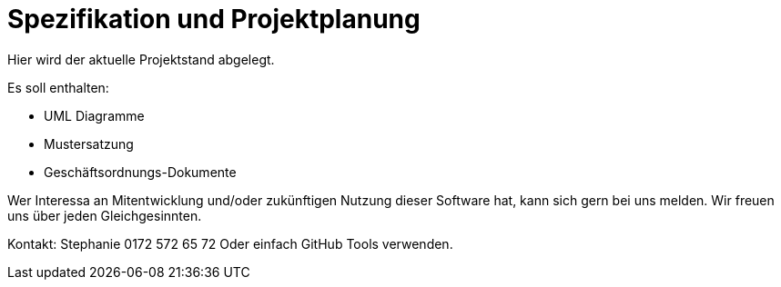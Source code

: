 = Spezifikation und Projektplanung

Hier wird der aktuelle Projektstand abgelegt. 

Es soll enthalten:

* UML Diagramme
* Mustersatzung
* Geschäftsordnungs-Dokumente

Wer Interessa an Mitentwicklung und/oder zukünftigen Nutzung dieser Software hat, kann sich gern bei uns melden. Wir freuen uns über jeden Gleichgesinnten. 

Kontakt: Stephanie 0172 572 65 72
Oder einfach GitHub Tools verwenden.
